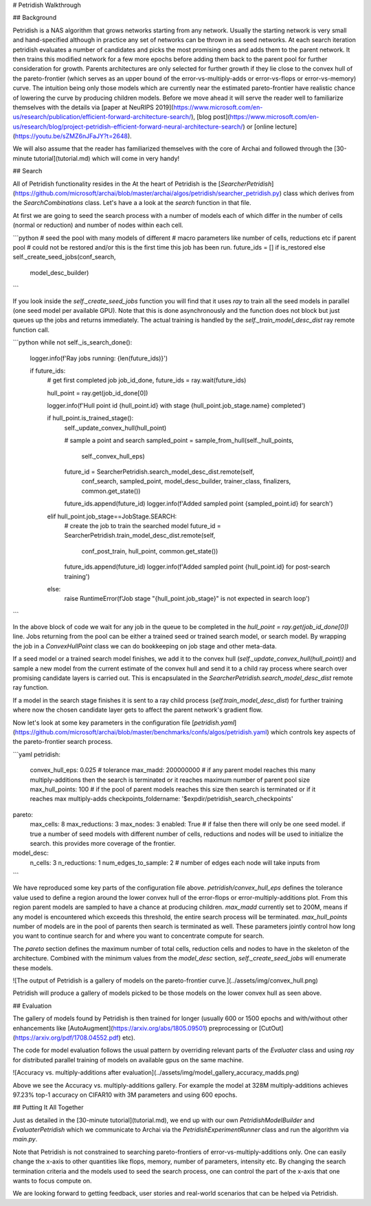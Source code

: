 # Petridish Walkthrough

## Background

Petridish is a NAS algorithm that grows networks starting from any network. Usually the starting network is very small and hand-specified although in practice any set of networks can be thrown in as seed networks. At each search iteration petridish evaluates a number of candidates and picks the most promising ones and adds them to the parent network. It then trains this modified network for a few more epochs before adding them back to the parent pool for further consideration for growth. Parents architectures are only selected for further growth if they lie close to the convex hull of the pareto-frontier (which serves as an upper bound of the error-vs-multiply-adds or error-vs-flops or error-vs-memory) curve. The intuition being only those models which are currently near the estimated pareto-frontier have realistic chance of lowering the curve by producing children models. Before we move ahead it will serve the reader well to familiarize themselves with the details via [paper at NeuRIPS 2019](https://www.microsoft.com/en-us/research/publication/efficient-forward-architecture-search/), [blog post](https://www.microsoft.com/en-us/research/blog/project-petridish-efficient-forward-neural-architecture-search/) or [online lecture](https://youtu.be/sZMZ6nJFaJY?t=2648).

We will also assume that the reader has familiarized themselves with the core of Archai and followed through the [30-minute tutorial](tutorial.md) which will come in very handy!

## Search

All of Petridish functionality resides in the
At the heart of Petridish is the [`SearcherPetridish`](https://github.com/microsoft/archai/blob/master/archai/algos/petridish/searcher_petridish.py) class which derives from the `SearchCombinations` class. Let's have a a look at the `search` function in that file.

At first we are going to seed the search process with a number of models each of which differ in the number of cells (normal or reduction) and number of nodes within each cell.

```python
# seed the pool with many models of different
# macro parameters like number of cells, reductions etc if parent pool
# could not be restored and/or this is the first time this job has been run.
future_ids = [] if is_restored else  self._create_seed_jobs(conf_search,
                                                            model_desc_builder)
```

If you look inside the `self._create_seed_jobs` function you will find that it uses `ray` to train all the seed models in parallel (one seed model per available GPU). Note that this is done asynchronously and the function does not block but just queues up the jobs and returns immediately. The actual training is handled by the `self._train_model_desc_dist` ray remote function call.

```python
while not self._is_search_done():
    logger.info(f'Ray jobs running: {len(future_ids)}')

    if future_ids:
        # get first completed job
        job_id_done, future_ids = ray.wait(future_ids)

        hull_point = ray.get(job_id_done[0])

        logger.info(f'Hull point id {hull_point.id} with stage {hull_point.job_stage.name} completed')

        if hull_point.is_trained_stage():
            self._update_convex_hull(hull_point)

            # sample a point and search
            sampled_point = sample_from_hull(self._hull_points,
                self._convex_hull_eps)

            future_id = SearcherPetridish.search_model_desc_dist.remote(self,
                conf_search, sampled_point, model_desc_builder, trainer_class,
                finalizers, common.get_state())
            future_ids.append(future_id)
            logger.info(f'Added sampled point {sampled_point.id} for search')
        elif hull_point.job_stage==JobStage.SEARCH:
            # create the job to train the searched model
            future_id = SearcherPetridish.train_model_desc_dist.remote(self,
                conf_post_train, hull_point, common.get_state())
            future_ids.append(future_id)
            logger.info(f'Added sampled point {hull_point.id} for post-search training')
        else:
            raise RuntimeError(f'Job stage "{hull_point.job_stage}" is not expected in search loop')
```

In the above block of code we wait for any job in the queue to be completed in the `hull_point = ray.get(job_id_done[0])` line. Jobs returning from the pool can be either a trained seed or trained search model, or search model. By wrapping the job in a `ConvexHullPoint` class we can do bookkeeping on job stage and other meta-data.

If a seed model or a trained search model finishes, we add it to the convex hull (`self._update_convex_hull(hull_point))` and sample a new model from the current estimate of the convex hull and send it to a child ray process where search over promising candidate layers is carried out. This is encapsulated in the `SearcherPetridish.search_model_desc_dist` remote ray function.

If a model in the search stage finishes it is sent to a ray child process (`self.train_model_desc_dist`) for further training where now the chosen candidate layer gets to affect the parent network's gradient flow.

Now let's look at some key parameters in the configuration file [`petridish.yaml`](https://github.com/microsoft/archai/blob/master/benchmarks/confs/algos/petridish.yaml) which controls key aspects of the pareto-frontier search process.

```yaml
petridish:
    convex_hull_eps: 0.025 # tolerance
    max_madd: 200000000 # if any parent model reaches this many multiply-additions then the search is terminated or it reaches maximum number of parent pool size
    max_hull_points: 100 # if the pool of parent models reaches this size then search is terminated or if it reaches max multiply-adds
    checkpoints_foldername: '$expdir/petridish_search_checkpoints'
pareto:
    max_cells: 8
    max_reductions: 3
    max_nodes: 3
    enabled: True # if false then there will only be one seed model. if true a number of seed models with different number of cells, reductions and nodes will be used to initialize the search. this provides more coverage of the frontier.
model_desc:
    n_cells: 3
    n_reductions: 1
    num_edges_to_sample: 2 # number of edges each node will take inputs from
```

We have reproduced some key parts of the configuration file above. `petridish/convex_hull_eps` defines the tolerance value used to define a region around the lower convex hull of the
error-flops or error-multiply-additions plot. From this region parent models are sampled to have a chance at producing children. `max_madd` currently set to 200M, means if any model is encountered which exceeds this threshold, the entire search process will be terminated. `max_hull_points` number of models are in the pool of parents then search is terminated as well. These parameters jointly control how long you want to continue search for and where you want to concentrate compute for search.

The `pareto` section defines the maximum number of total cells, reduction cells and nodes to have in the skeleton of the architecture. Combined with the minimum values from the `model_desc` section, `self._create_seed_jobs` will enumerate these models.

![The output of Petridish is a gallery of models on the pareto-frontier curve.](../assets/img/convex_hull.png)

Petridish will produce a gallery of models picked to be those models on the lower convex hull as seen above.

## Evaluation

The gallery of models found by Petridish is then trained for longer (usually 600 or 1500 epochs and with/without other enhancements like [AutoAugment](https://arxiv.org/abs/1805.09501) preprocessing or [CutOut](https://arxiv.org/pdf/1708.04552.pdf) etc).

The code for model evaluation follows the usual pattern by overriding relevant parts of the `Evaluater` class and using `ray` for distributed parallel training of models on available gpus on the same machine.

![Accuracy vs. multiply-additions after evaluation](../assets/img/model_gallery_accuracy_madds.png)

Above we see the Accuracy vs. multiply-additions gallery. For example the model at 328M multiply-additions achieves 97.23% top-1 accuracy on CIFAR10 with 3M parameters and using 600 epochs.


## Putting It All Together

Just as detailed in the [30-minute tutorial](tutorial.md), we end up with our own `PetridishModelBuilder` and `EvaluaterPetridish` which we communicate to Archai via the `PetridishExperimentRunner` class and run the algorithm via `main.py`.

Note that Petridish is not constrained to searching pareto-frontiers of error-vs-multiply-additions only. One can easily change the x-axis to other quantities like flops, memory, number of parameters, intensity etc. By changing the search termination criteria and the models used to seed the search process, one can control the part of the x-axis that one wants to focus compute on.

We are looking forward to getting feedback, user stories and real-world scenarios that can be helped via Petridish.